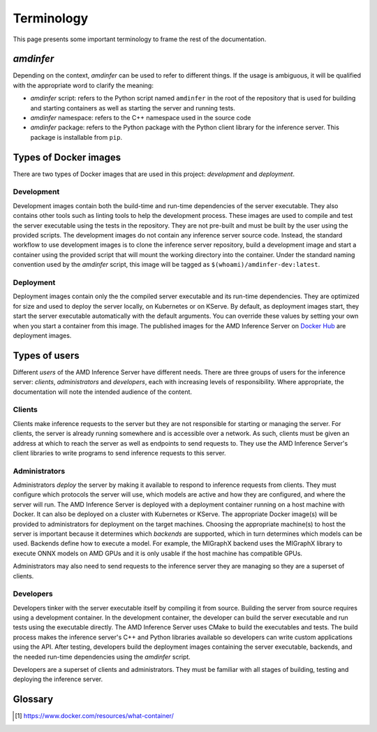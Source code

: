 ..
    Copyright 2023 Advanced Micro Devices, Inc.

    Licensed under the Apache License, Version 2.0 (the "License");
    you may not use this file except in compliance with the License.
    You may obtain a copy of the License at

        http://www.apache.org/licenses/LICENSE-2.0

    Unless required by applicable law or agreed to in writing, software
    distributed under the License is distributed on an "AS IS" BASIS,
    WITHOUT WARRANTIES OR CONDITIONS OF ANY KIND, either express or implied.
    See the License for the specific language governing permissions and
    limitations under the License.

Terminology
===========

This page presents some important terminology to frame the rest of the documentation.

*amdinfer*
----------

Depending on the context, *amdinfer* can be used to refer to different things.
If the usage is ambiguous, it will be qualified with the appropriate word to clarify the meaning:

* *amdinfer* script: refers to the Python script named ``amdinfer`` in the root of the repository that is used for building and starting containers as well as starting the server and running tests.
* *amdinfer* namespace: refers to the C++ namespace used in the source code
* *amdinfer* package: refers to the Python package with the Python client library for the inference server. This package is installable from ``pip``.

Types of Docker images
----------------------

There are two types of Docker images that are used in this project: *development* and *deployment*.

Development
^^^^^^^^^^^

Development images contain both the build-time and run-time dependencies of the server executable.
They also contains other tools such as linting tools to help the development process.
These images are used to compile and test the server executable using the tests in the repository.
They are not pre-built and must be built by the user using the provided scripts.
The development images do not contain any inference server source code.
Instead, the standard workflow to use development images is to clone the inference server repository, build a development image and start a container using the provided script that will mount the working directory into the container.
Under the standard naming convention used by the *amdinfer* script, this image will be tagged as ``$(whoami)/amdinfer-dev:latest``.

Deployment
^^^^^^^^^^

Deployment images contain only the the compiled server executable and its run-time dependencies.
They are optimized for size and used to deploy the server locally, on Kubernetes or on KServe.
By default, as deployment images start, they start the server executable automatically with the default arguments.
You can override these values by setting your own when you start a container from this image.
The published images for the AMD Inference Server on `Docker Hub <InferenceServerDockerHub>`_ are deployment images.

Types of users
--------------

Different *users* of the AMD Inference Server have different needs.
There are three groups of users for the inference server: *clients*, *administrators* and *developers*, each with increasing levels of responsibility.
Where appropriate, the documentation will note the intended audience of the content.

Clients
^^^^^^^

Clients make inference requests to the server but they are not responsible for starting or managing the server.
For clients, the server is already running somewhere and is accessible over a network.
As such, clients must be given an address at which to reach the server as well as endpoints to send requests to.
They use the AMD Inference Server's client libraries to write programs to send inference requests to this server.

Administrators
^^^^^^^^^^^^^^

Administrators *deploy* the server by making it available to respond to inference requests from clients.
They must configure which protocols the server will use, which models are active and how they are configured, and where the server will run.
The AMD Inference Server is deployed with a deployment container running on a host machine with Docker.
It can also be deployed on a cluster with Kubernetes or KServe.
The appropriate Docker image(s) will be provided to administrators for deployment on the target machines.
Choosing the appropriate machine(s) to host the server is important because it determines which *backends* are supported, which in turn determines which models can be used.
Backends define how to execute a model.
For example, the MIGraphX backend uses the MIGraphX library to execute ONNX models on AMD GPUs and it is only usable if the host machine has compatible GPUs.

Administrators may also need to send requests to the inference server they are managing so they are a superset of clients.

Developers
^^^^^^^^^^

Developers tinker with the server executable itself by compiling it from source.
Building the server from source requires using a development container.
In the development container, the developer can build the server executable and run tests using the executable directly.
The AMD Inference Server uses CMake to build the executables and tests.
The build process makes the inference server's C++ and Python libraries available so developers can write custom applications using the API.
After testing, developers build the deployment images containing the server executable, backends, and the needed run-time dependencies using the *amdinfer* script.

Developers are a superset of clients and administrators.
They must be familiar with all stages of building, testing and deploying the inference server.

Glossary
--------

.. glossary::

    Chain
        a linear :term:`ensemble <Ensemble>` where all the output tensors of one stage are inputs to the same next stage without having loops, broadcasts or concatenations

    Container (Docker)
        a standard unit of software that packages up code and all its dependencies so the application runs quickly and reliably from one computing environment to another [1]_

        see also: :term:`image <Image (Docker)>`

    Ensemble
        .. include:: dry.rst
            :start-after: +define_ensembles
            :end-before: -define_ensembles

    Image (Docker)
        a lightweight, standalone, executable package of software that includes everything needed to run an application: code, runtime, system tools, system libraries and settings [1]_

        see also: :term:`containers <Container (Docker)>`

    Model repository
        .. include:: dry.rst
            :start-after: +define_model_repository
            :end-before: -define_model_repository

    Users
        anyone who uses the AMD Inference Server. There are three groups of users: :term:`clients`, :term:`administrators`, or :term:`developers`

    Xilinx Runtime Library
        an open-source standardized software interface that facilitates communication between the application code and the accelerated-kernels deployed on the reconfigurable portion of PCIe-based Alveo accelerator cards, Zynq-7000, Zynq UltraScale+ MPSoC based embedded platforms or Versal ACAPs

    XRT
        see :term:`Xilinx Runtime Library`

.. [1] https://www.docker.com/resources/what-container/
